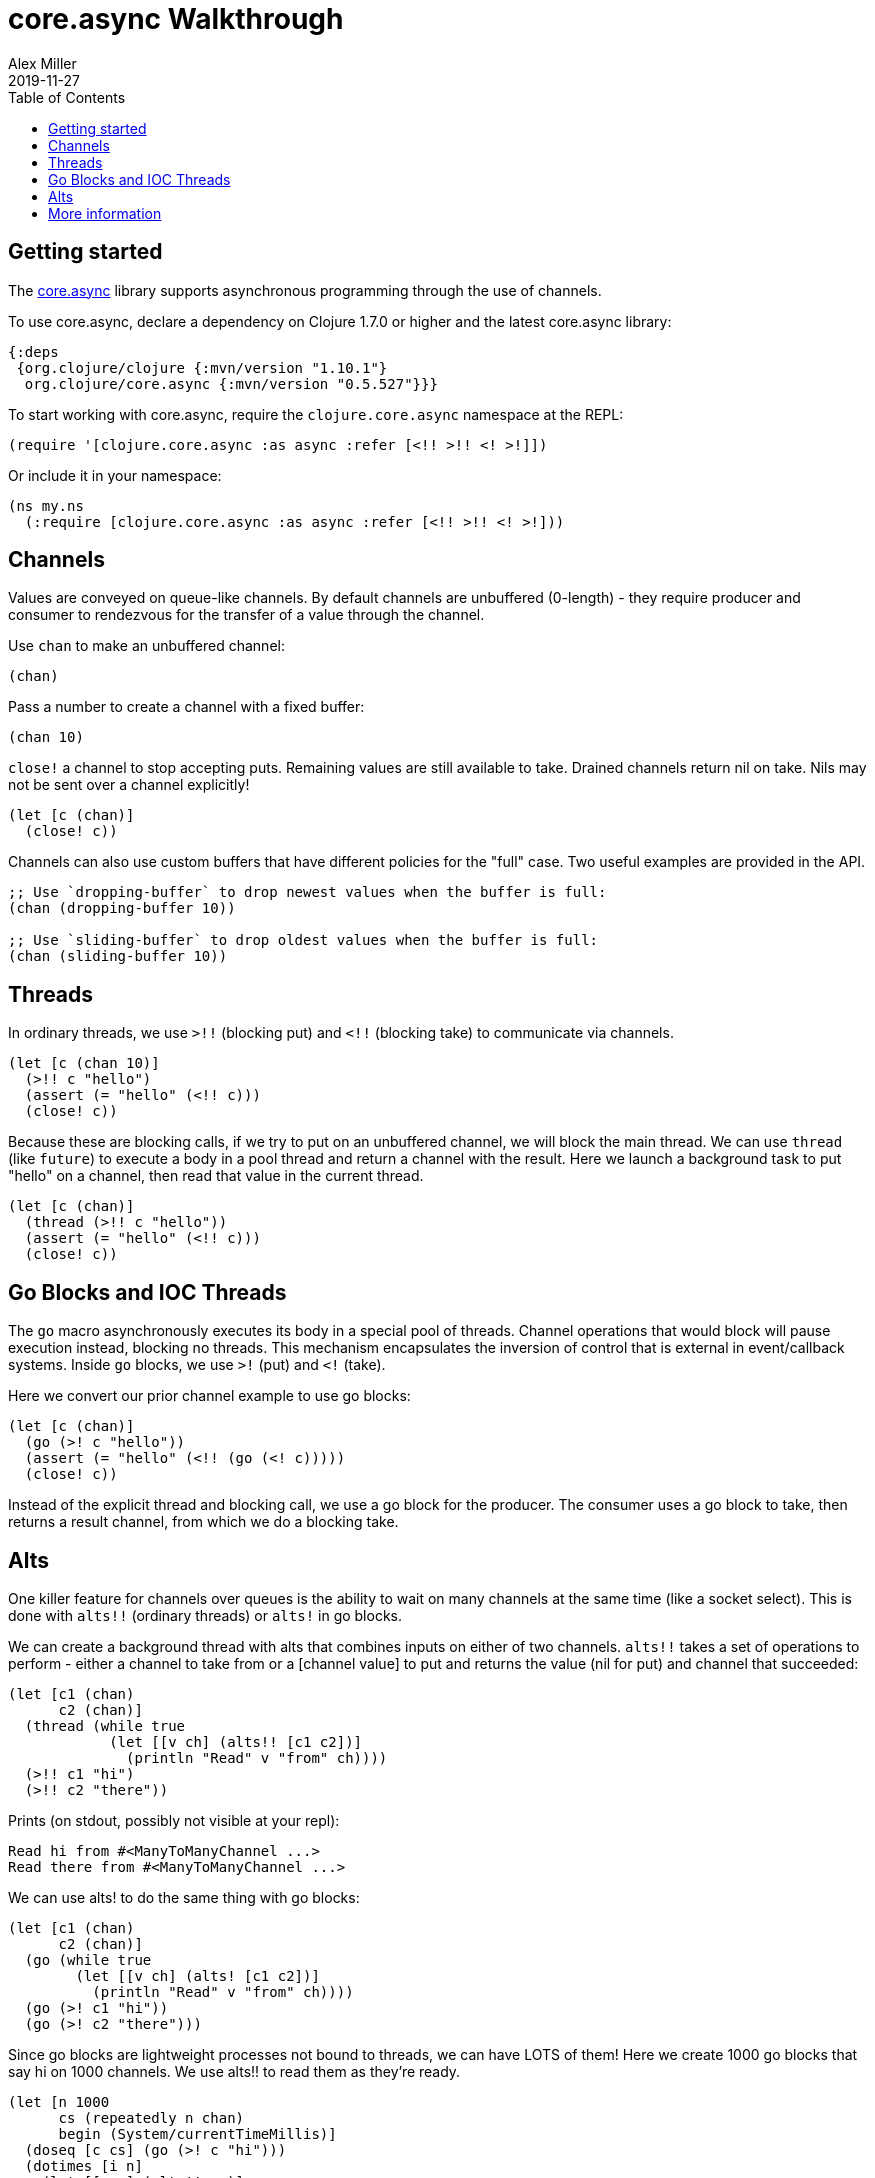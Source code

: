 = core.async Walkthrough
Alex Miller
2019-11-27
:type: guides
:toc: macro
:icons: font

ifdef::env-github,env-browser[:outfilesuffix: .adoc]

toc::[]

== Getting started

The <<xref/../../../about/async#,core.async>> library supports asynchronous programming through the use of channels.

To use core.async, declare a dependency on Clojure 1.7.0 or higher and the latest core.async library:

[source, clojure]
----
{:deps
 {org.clojure/clojure {:mvn/version "1.10.1"}
  org.clojure/core.async {:mvn/version "0.5.527"}}}
----

To start working with core.async, require the `clojure.core.async` namespace at the REPL:

[source,clojure]
----
(require '[clojure.core.async :as async :refer [<!! >!! <! >!]])
----

Or include it in your namespace:

[source,clojure]
----
(ns my.ns
  (:require [clojure.core.async :as async :refer [<!! >!! <! >!]))
----

== Channels

Values are conveyed on queue-like channels. By default channels are unbuffered (0-length) - they require producer and consumer to rendezvous for the transfer of a value through the channel.

Use `chan` to make an unbuffered channel:

[source,clojure]
----
(chan)
----

Pass a number to create a channel with a fixed buffer:

[source,clojure]
----
(chan 10)
----

`close!` a channel to stop accepting puts. Remaining values are still available to take. Drained channels return nil on take. Nils may not be sent over a channel explicitly!

[source,clojure]
----
(let [c (chan)]
  (close! c))
----

Channels can also use custom buffers that have different policies for the "full" case.  Two useful examples are provided in the API.

[source,clojure]
----
;; Use `dropping-buffer` to drop newest values when the buffer is full:
(chan (dropping-buffer 10))

;; Use `sliding-buffer` to drop oldest values when the buffer is full:
(chan (sliding-buffer 10))
----

== Threads

In ordinary threads, we use `>!!` (blocking put) and `<!!` (blocking take) to communicate via channels.

[source,clojure]
----
(let [c (chan 10)]
  (>!! c "hello")
  (assert (= "hello" (<!! c)))
  (close! c))
----

Because these are blocking calls, if we try to put on an unbuffered channel, we will block the main thread. We can use `thread` (like `future`) to execute a body in a pool thread and return a channel with the result. Here we launch a background task to put "hello" on a channel, then read that value in the current thread.

[source,clojure]
----
(let [c (chan)]
  (thread (>!! c "hello"))
  (assert (= "hello" (<!! c)))
  (close! c))
----

== Go Blocks and IOC Threads

The `go` macro asynchronously executes its body in a special pool of threads. Channel operations that would block will pause execution instead, blocking no threads. This mechanism encapsulates the inversion of control that is external in event/callback systems. Inside `go` blocks, we use `>!` (put) and `<!` (take).

Here we convert our prior channel example to use go blocks:

[source,clojure]
----
(let [c (chan)]
  (go (>! c "hello"))
  (assert (= "hello" (<!! (go (<! c)))))
  (close! c))
----

Instead of the explicit thread and blocking call, we use a go block for the producer. The consumer uses a go block to take, then returns a result channel, from which we do a blocking take.

== Alts

One killer feature for channels over queues is the ability to wait on many channels at the same time (like a socket select). This is done with `alts!!` (ordinary threads) or `alts!` in go blocks.

We can create a background thread with alts that combines inputs on either of two channels. `alts!!` takes a set of operations to perform - either a channel to take from or a [channel value] to put and returns the value (nil for put) and channel that succeeded:

[source,clojure]
----
(let [c1 (chan)
      c2 (chan)]
  (thread (while true
            (let [[v ch] (alts!! [c1 c2])]
              (println "Read" v "from" ch))))
  (>!! c1 "hi")
  (>!! c2 "there"))
----

Prints (on stdout, possibly not visible at your repl):

[source]
----
Read hi from #<ManyToManyChannel ...>
Read there from #<ManyToManyChannel ...>
----

We can use alts! to do the same thing with go blocks:

[source,clojure]
----
(let [c1 (chan)
      c2 (chan)]
  (go (while true
        (let [[v ch] (alts! [c1 c2])]
          (println "Read" v "from" ch))))
  (go (>! c1 "hi"))
  (go (>! c2 "there")))
----

Since go blocks are lightweight processes not bound to threads, we can have LOTS of them! Here we create 1000 go blocks that say hi on 1000 channels. We use alts!! to read them as they're ready.

[source,clojure]
----
(let [n 1000
      cs (repeatedly n chan)
      begin (System/currentTimeMillis)]
  (doseq [c cs] (go (>! c "hi")))
  (dotimes [i n]
    (let [[v c] (alts!! cs)]
      (assert (= "hi" v))))
  (println "Read" n "msgs in" (- (System/currentTimeMillis) begin) "ms"))
----

`timeout` creates a channel that waits for a specified ms, then closes:

[source,clojure]
----
(let [t (timeout 100)
      begin (System/currentTimeMillis)]
  (<!! t)
  (println "Waited" (- (System/currentTimeMillis) begin)))
----

We can combine timeout with `alts!` to do timed channel waits.  Here we wait for 100 ms for a value to arrive on the channel, then give up:

[source,clojure]
----
(let [c (chan)
      begin (System/currentTimeMillis)]
  (alts!! [c (timeout 100)])
  (println "Gave up after" (- (System/currentTimeMillis) begin)))
----

== More information

See the following for more information:

* <<xref/../../../about/async#,core.async Rationale>>
* <<xref/../../../reference/async#,core.async Reference>>
* https://clojure.github.io/core.async[API docs]
* https://github.com/clojure/core.async[Source]
